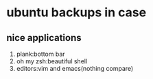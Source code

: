 * ubuntu backups in case 
** nice applications
1. plank:bottom bar
2. oh my zsh:beautiful shell
3. editors:vim and emacs(nothing compare)
